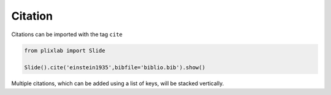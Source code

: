 Citation
=========

Citations can be imported with the tag ``cite``


.. code-block:: python

  from plixlab import Slide

  Slide().cite('einstein1935',bibfile='biblio.bib').show()

.. import_example:: citation

| Multiple citations, which can be added using a list of keys, will be stacked vertically. 


